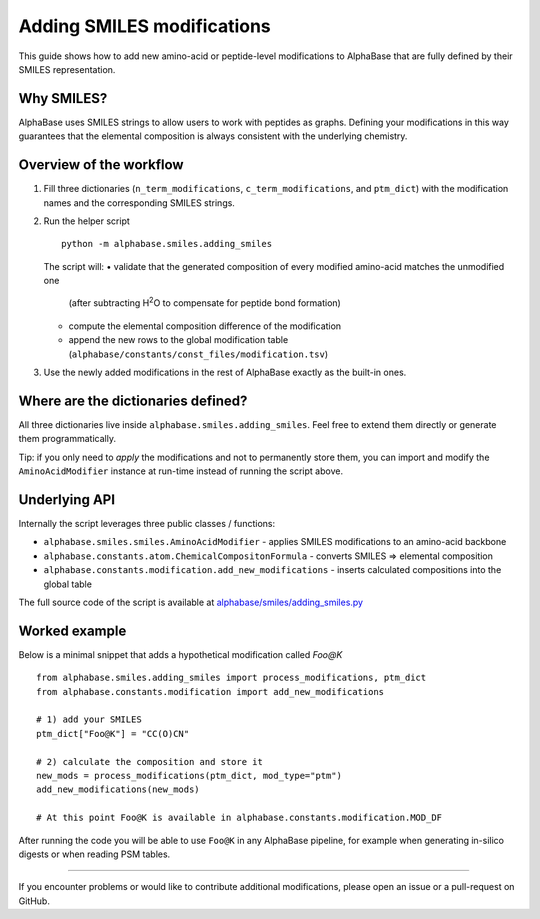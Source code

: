 Adding SMILES modifications
===========================

This guide shows how to add new amino-acid or peptide-level modifications to AlphaBase that are fully defined by their SMILES representation.

Why SMILES?
-----------
AlphaBase uses SMILES strings to allow users to work with peptides as graphs.
Defining your modifications in this way guarantees that the elemental composition is always consistent with the underlying chemistry.

Overview of the workflow
------------------------
1. Fill three dictionaries (``n_term_modifications``, ``c_term_modifications``, and ``ptm_dict``) with the modification names and the corresponding SMILES strings.
2. Run the helper script ::

       python -m alphabase.smiles.adding_smiles

   The script will:
   • validate that the generated composition of every modified amino-acid matches the unmodified one
     (after subtracting H\ :sup:`2`\ O to compensate for peptide bond formation)
   • compute the elemental composition difference of the modification
   • append the new rows to the global modification table (``alphabase/constants/const_files/modification.tsv``)

3. Use the newly added modifications in the rest of AlphaBase exactly as the built-in ones.

Where are the dictionaries defined?
-----------------------------------
All three dictionaries live inside ``alphabase.smiles.adding_smiles``.
Feel free to extend them directly or generate them programmatically.

Tip: if you only need to *apply* the modifications and not to permanently store them, you can import and modify the
``AminoAcidModifier`` instance at run-time instead of running the script above.

Underlying API
--------------
Internally the script leverages three public classes / functions:

* ``alphabase.smiles.smiles.AminoAcidModifier`` - applies SMILES modifications to an amino-acid backbone
* ``alphabase.constants.atom.ChemicalCompositonFormula`` - converts SMILES ⇒ elemental composition
* ``alphabase.constants.modification.add_new_modifications`` - inserts calculated compositions into the global table

The full source code of the script is available at
`alphabase/smiles/adding_smiles.py <https://github.com/MannLabs/alphabase/blob/main/alphabase/smiles/adding_smiles.py>`_

Worked example
--------------
Below is a minimal snippet that adds a hypothetical modification called *Foo@K* ::

    from alphabase.smiles.adding_smiles import process_modifications, ptm_dict
    from alphabase.constants.modification import add_new_modifications

    # 1) add your SMILES
    ptm_dict["Foo@K"] = "CC(O)CN"

    # 2) calculate the composition and store it
    new_mods = process_modifications(ptm_dict, mod_type="ptm")
    add_new_modifications(new_mods)

    # At this point Foo@K is available in alphabase.constants.modification.MOD_DF

After running the code you will be able to use ``Foo@K`` in any AlphaBase pipeline, for example when generating in-silico
digests or when reading PSM tables.

----

If you encounter problems or would like to contribute additional modifications, please open an issue or a pull-request
on GitHub.
